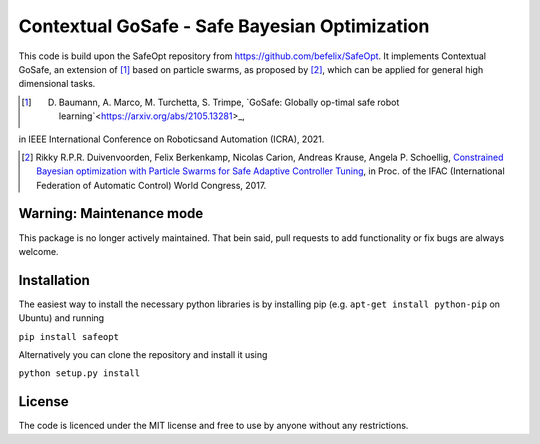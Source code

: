 ====================================
Contextual GoSafe - Safe Bayesian Optimization
====================================



This code is build upon the SafeOpt repository from https://github.com/befelix/SafeOpt.
It implements Contextual GoSafe, an extension of [1]_ based on particle swarms, as proposed by [2]_, which can be applied for general high dimensional tasks.


.. [1] D. Baumann, A. Marco, M. Turchetta, S. Trimpe, `GoSafe: Globally op-timal safe robot learning`<https://arxiv.org/abs/2105.13281>_, 
in IEEE International Conference on Roboticsand Automation (ICRA), 2021.

.. [2] Rikky R.P.R. Duivenvoorden, Felix Berkenkamp, Nicolas Carion, Andreas Krause, Angela P. Schoellig,
  `Constrained Bayesian optimization with Particle Swarms for Safe Adaptive Controller Tuning <http://www.dynsyslab.org/wp-content/papercite-data/pdf/duivenvoorden-ifac17.pdf>`_,
  in Proc. of the IFAC (International Federation of Automatic Control) World Congress, 2017.


Warning: Maintenance mode
-------------------------
This package is no longer actively maintained. That bein said, pull requests to add functionality or fix bugs are always welcome.

Installation
------------
The easiest way to install the necessary python libraries is by installing pip (e.g. ``apt-get install python-pip`` on Ubuntu) and running

``pip install safeopt``

Alternatively you can clone the repository and install it using

``python setup.py install``


License
-------

The code is licenced under the MIT license and free to use by anyone without any restrictions.
